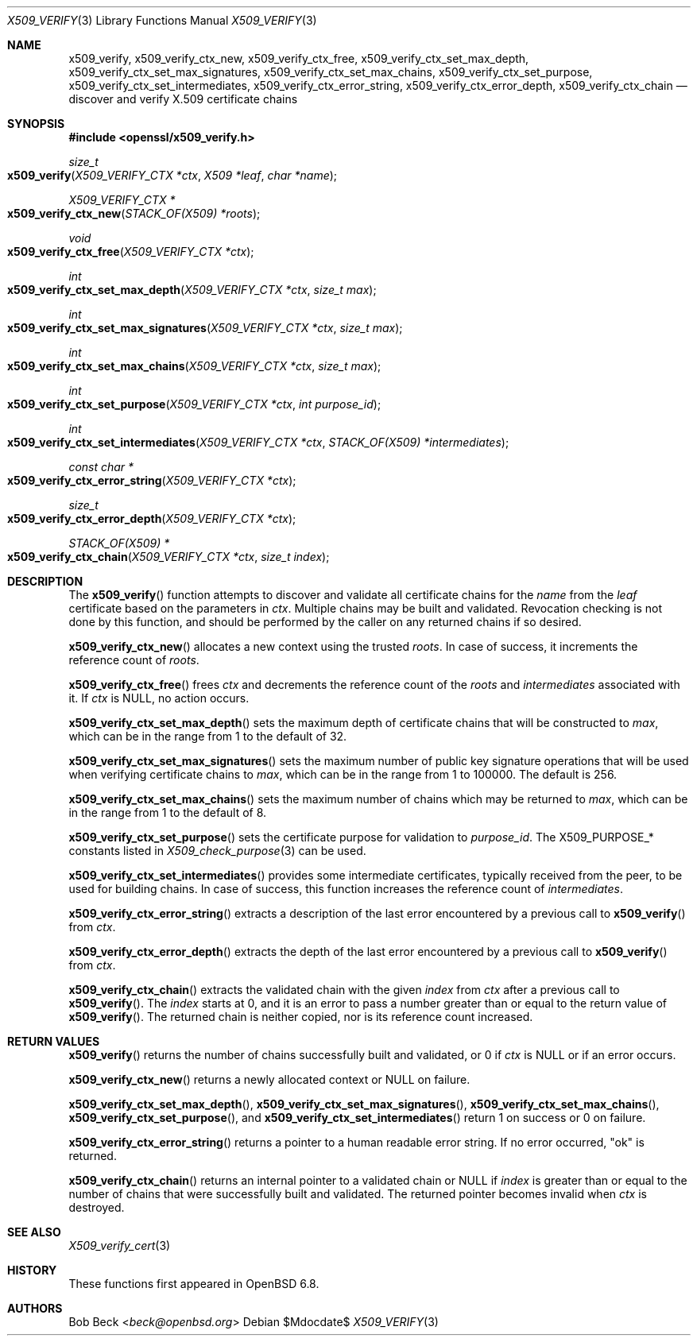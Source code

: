 .\" $OpenBSD$
.\"
.\" Copyright (c) 2020 Bob Beck <beck@openbsd.org>
.\"
.\" Permission to use, copy, modify, and distribute this software for any
.\" purpose with or without fee is hereby granted, provided that the above
.\" copyright notice and this permission notice appear in all copies.
.\"
.\" THE SOFTWARE IS PROVIDED "AS IS" AND THE AUTHOR DISCLAIMS ALL WARRANTIES
.\" WITH REGARD TO THIS SOFTWARE INCLUDING ALL IMPLIED WARRANTIES OF
.\" MERCHANTABILITY AND FITNESS. IN NO EVENT SHALL THE AUTHOR BE LIABLE FOR
.\" ANY SPECIAL, DIRECT, INDIRECT, OR CONSEQUENTIAL DAMAGES OR ANY DAMAGES
.\" WHATSOEVER RESULTING FROM LOSS OF USE, DATA OR PROFITS, WHETHER IN AN
.\" ACTION OF CONTRACT, NEGLIGENCE OR OTHER TORTIOUS ACTION, ARISING OUT OF
.\" OR IN CONNECTION WITH THE USE OR PERFORMANCE OF THIS SOFTWARE.
.\"
.Dd $Mdocdate$
.Dt X509_VERIFY 3
.Os
.Sh NAME
.Nm x509_verify ,
.Nm x509_verify_ctx_new ,
.Nm x509_verify_ctx_free ,
.Nm x509_verify_ctx_set_max_depth ,
.Nm x509_verify_ctx_set_max_signatures ,
.Nm x509_verify_ctx_set_max_chains ,
.Nm x509_verify_ctx_set_purpose ,
.Nm x509_verify_ctx_set_intermediates ,
.Nm x509_verify_ctx_error_string ,
.Nm x509_verify_ctx_error_depth ,
.Nm x509_verify_ctx_chain
.Nd discover and verify X.509 certificate chains
.Sh SYNOPSIS
.In openssl/x509_verify.h
.Ft size_t
.Fo x509_verify
.Fa "X509_VERIFY_CTX *ctx"
.Fa "X509 *leaf"
.Fa "char *name"
.Fc
.Ft X509_VERIFY_CTX *
.Fo x509_verify_ctx_new
.Fa "STACK_OF(X509) *roots"
.Fc
.Ft void
.Fo x509_verify_ctx_free
.Fa "X509_VERIFY_CTX *ctx"
.Fc
.Ft int
.Fo x509_verify_ctx_set_max_depth
.Fa "X509_VERIFY_CTX *ctx"
.Fa "size_t max"
.Fc
.Ft int
.Fo x509_verify_ctx_set_max_signatures
.Fa "X509_VERIFY_CTX *ctx"
.Fa "size_t max"
.Fc
.Ft int
.Fo x509_verify_ctx_set_max_chains
.Fa "X509_VERIFY_CTX *ctx"
.Fa "size_t max"
.Fc
.Ft int
.Fo x509_verify_ctx_set_purpose
.Fa "X509_VERIFY_CTX *ctx"
.Fa "int purpose_id"
.Fc
.Ft int
.Fo x509_verify_ctx_set_intermediates
.Fa "X509_VERIFY_CTX *ctx"
.Fa "STACK_OF(X509) *intermediates"
.Fc
.Ft const char *
.Fo x509_verify_ctx_error_string
.Fa "X509_VERIFY_CTX *ctx"
.Fc
.Ft size_t
.Fo x509_verify_ctx_error_depth
.Fa "X509_VERIFY_CTX *ctx"
.Fc
.Ft STACK_OF(X509) *
.Fo x509_verify_ctx_chain
.Fa "X509_VERIFY_CTX *ctx"
.Fa "size_t index"
.Fc
.Sh DESCRIPTION
The
.Fn x509_verify
function attempts to discover and validate all certificate chains
for the
.Fa name
from the
.Fa leaf
certificate based on the parameters in
.Fa ctx .
Multiple chains may be built and validated.
Revocation checking is not done by this function, and should be
performed by the caller on any returned chains if so desired.
.Pp
.Fn x509_verify_ctx_new
allocates a new context using the trusted
.Fa roots .
In case of success, it increments the reference count of
.Fa roots .
.Pp
.Fn x509_verify_ctx_free
frees
.Fa ctx
and decrements the reference count of the
.Fa roots
and
.Fa intermediates
associated with it.
If
.Fa ctx
is
.Dv NULL ,
no action occurs.
.Pp
.Fn x509_verify_ctx_set_max_depth
sets the maximum depth of certificate chains that will be constructed to
.Fa max ,
which can be in the range from 1 to the default of 32.
.Pp
.Fn x509_verify_ctx_set_max_signatures
sets the maximum number of public key signature operations that will be
used when verifying certificate chains to
.Fa max ,
which can be in the range from 1 to 100000.
The default is 256.
.Pp
.Fn x509_verify_ctx_set_max_chains
sets the maximum number of chains which may be returned to
.Fa max ,
which can be in the range from 1 to the default of 8.
.Pp
.Fn x509_verify_ctx_set_purpose
sets the certificate purpose for validation to
.Fa purpose_id .
The
.Dv X509_PURPOSE_*
constants listed in
.Xr X509_check_purpose 3
can be used.
.Pp
.Fn x509_verify_ctx_set_intermediates
provides some intermediate certificates, typically received from
the peer, to be used for building chains.
In case of success, this function increases the reference count of
.Fa intermediates .
.Pp
.Fn x509_verify_ctx_error_string
extracts a description of the last error encountered by a previous
call to
.Fn x509_verify
from
.Fa ctx .
.Pp
.Fn x509_verify_ctx_error_depth
extracts the depth of the last error encountered by a previous
call to
.Fn x509_verify
from
.Fa ctx .
.Pp
.Fn x509_verify_ctx_chain
extracts the validated chain with the given
.Fa index
from
.Fa ctx
after a previous call to
.Fn x509_verify .
The
.Fa index
starts at 0, and it is an error to pass a number
greater than or equal to the return value of
.Fn x509_verify .
The returned chain is neither copied,
nor is its reference count increased.
.Sh RETURN VALUES
.Fn x509_verify
returns the number of chains successfully built and validated,
or 0 if
.Fa ctx
is
.Dv NULL
or if an error occurs.
.Pp
.Fn x509_verify_ctx_new
returns a newly allocated context or
.Dv NULL
on failure.
.Pp
.Fn x509_verify_ctx_set_max_depth ,
.Fn x509_verify_ctx_set_max_signatures ,
.Fn x509_verify_ctx_set_max_chains ,
.Fn x509_verify_ctx_set_purpose ,
and
.Fn x509_verify_ctx_set_intermediates
return 1 on success or 0 on failure.
.Pp
.Fn x509_verify_ctx_error_string
returns a pointer to a human readable error string.
If no error occurred,
.Qq ok
is returned.
.Pp
.Fn x509_verify_ctx_chain
returns an internal pointer to a validated chain or
.Dv NULL
if
.Fa index
is greater than or equal to the number of chains
that were successfully built and validated.
The returned pointer becomes invalid when
.Fa ctx
is destroyed.
.Sh SEE ALSO
.Xr X509_verify_cert 3
.Sh HISTORY
These functions first appeared in
.Ox 6.8 .
.Sh AUTHORS
.An Bob Beck Aq Mt beck@openbsd.org

